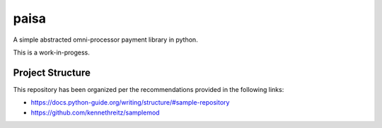 paisa
=====

A simple abstracted omni-processor payment library in python.

This is a work-in-progess.

Project Structure
-----------------

This repository has been organized per the recommendations provided in the following links:

- https://docs.python-guide.org/writing/structure/#sample-repository
- https://github.com/kennethreitz/samplemod
